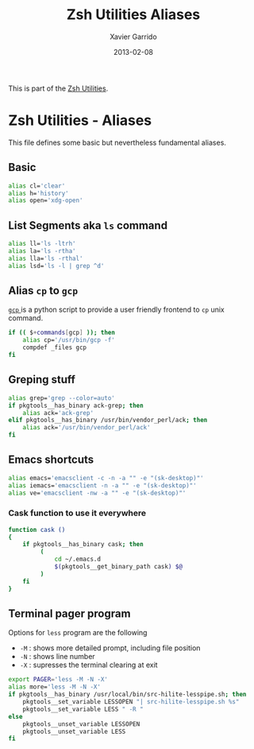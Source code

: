 #+TITLE:  Zsh Utilities Aliases
#+AUTHOR: Xavier Garrido
#+DATE:   2013-02-08
#+OPTIONS: toc:nil num:nil ^:nil

This is part of the [[file:zsh-utilities.org][Zsh Utilities]].

* Zsh Utilities - Aliases
This file defines some basic but nevertheless fundamental aliases.

** Basic
#+BEGIN_SRC sh
  alias cl='clear'
  alias h='history'
  alias open='xdg-open'
#+END_SRC

** List Segments aka =ls= command
#+BEGIN_SRC sh
  alias ll='ls -ltrh'
  alias la='ls -rtha'
  alias lla='ls -rthal'
  alias lsd='ls -l | grep ^d'
#+END_SRC

** Alias =cp= to =gcp=
[[http://wiki.goffi.org/wiki/Gcp][=gcp= ]] is a python script to provide a user friendly frontend to =cp= unix
command.
#+BEGIN_SRC sh
  if (( $+commands[gcp] )); then
      alias cp='/usr/bin/gcp -f'
      compdef _files gcp
  fi
#+END_SRC

** Greping stuff
#+BEGIN_SRC sh
  alias grep='grep --color=auto'
  if pkgtools__has_binary ack-grep; then
      alias ack='ack-grep'
  elif pkgtools__has_binary /usr/bin/vendor_perl/ack; then
      alias ack='/usr/bin/vendor_perl/ack'
  fi
#+END_SRC

** Emacs shortcuts
#+BEGIN_SRC sh
  alias emacs='emacsclient -c -n -a "" -e "(sk-desktop)"'
  alias iemacs='emacsclient -n -a "" -e "(sk-desktop)"'
  alias ve='emacsclient -nw -a "" -e "(sk-desktop)"'
#+END_SRC

*** Cask function to use it everywhere
#+BEGIN_SRC sh
  function cask ()
  {
      if pkgtools__has_binary cask; then
           (
               cd ~/.emacs.d
               $(pkgtools__get_binary_path cask) $@
           )
      fi
  }
#+END_SRC

** Terminal pager program
Options for =less= program are the following
+ =-M= : shows more detailed prompt, including file position
+ =-N= : shows line number
+ =-X= : supresses the terminal clearing at exit

#+BEGIN_SRC sh
  export PAGER='less -M -N -X'
  alias more='less -M -N -X'
  if pkgtools__has_binary /usr/local/bin/src-hilite-lesspipe.sh; then
      pkgtools__set_variable LESSOPEN "| src-hilite-lesspipe.sh %s"
      pkgtools__set_variable LESS " -R "
  else
      pkgtools__unset_variable LESSOPEN
      pkgtools__unset_variable LESS
  fi
#+END_SRC
